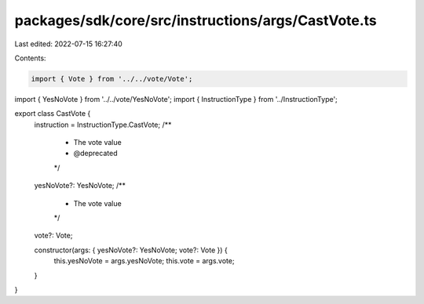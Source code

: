 packages/sdk/core/src/instructions/args/CastVote.ts
===================================================

Last edited: 2022-07-15 16:27:40

Contents:

.. code-block:: ts

    import { Vote } from '../../vote/Vote';
import { YesNoVote } from '../../vote/YesNoVote';
import { InstructionType } from '../InstructionType';

export class CastVote {
  instruction = InstructionType.CastVote;
  /**
   * The vote value
   * @deprecated
   */
  yesNoVote?: YesNoVote;
  /**
   * The vote value
   */
  vote?: Vote;

  constructor(args: { yesNoVote?: YesNoVote; vote?: Vote }) {
    this.yesNoVote = args.yesNoVote;
    this.vote = args.vote;
  }
}


